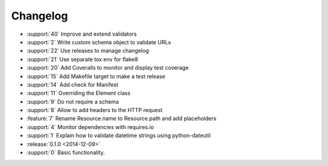 *********
Changelog
*********

* :support:`40` Improve and extend validators
* :support:`2` Write custom schema object to validate URLs
* :support:`22` Use releases to manage changelog
* :support:`21` Use separate tox env for flake8
* :support:`20` Add Coveralls to monitor and display test coverage
* :support:`15` Add Makefile target to make a test release
* :support:`14` Add check for Manifest
* :support:`11` Overriding the Element class
* :support:`9` Do not require a schema
* :support:`8` Allow to add headers to the HTTP request
* :feature:`7` Rename Resource.name to Resource.path and add placeholders
* :support:`4` Monitor dependencies with requires.io
* :support:`1` Explain how to validate datetime strings using python-dateutil
* :release:`0.1.0 <2014-12-09>`
* :support:`0` Basic functionality.
